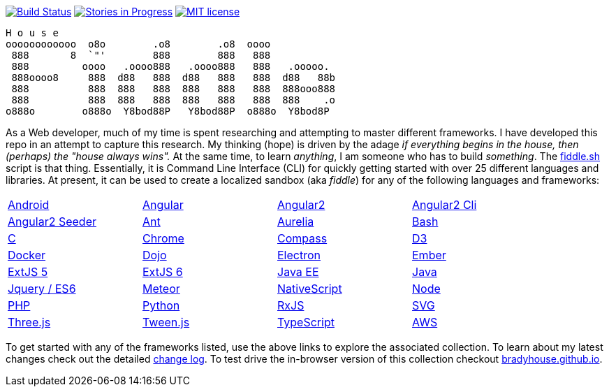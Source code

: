 image:https://travis-ci.org/bradyhouse/house.svg?branch=master["Build Status", link="https://travis-ci.org/bradyhouse/house"]
image:https://badge.waffle.io/bradyhouse/house.png?label=in%20progress&title=Stories%20In%20Progress[link="https://waffle.io/bradyhouse/house", alt="Stories in Progress", role="right"]
image:http://img.shields.io/badge/license-MIT-brightgreen.svg["MIT license", link="http://opensource.org/licenses/MIT"]

        H o u s e
        oooooooooooo  o8o        .o8        .o8  oooo
         888       8  `"'        888        888   888
         888         oooo   .oooo888   .oooo888   888   .ooooo.
         888oooo8     888  d88   888  d88   888   888  d88   88b
         888          888  888   888  888   888   888  888ooo888
         888          888  888   888  888   888   888  888    .o
        o888o        o888o  Y8bod88P   Y8bod88P  o888o  Y8bod8P


As a Web developer, much of my time is spent researching and attempting to master different frameworks.
I have developed this repo in an attempt to capture this research. My thinking (hope) is driven by
the adage _if everything begins in the house, then (perhaps) the "house always wins"._ At the same time, to
learn _anything_, I am someone who has to build _something_.  The link:scripts/fiddle.sh[fiddle.sh] script is that thing.
Essentially, it is Command Line Interface (CLI) for quickly getting started with over 25 different languages and
libraries.  At present, it can be used to create a localized sandbox (aka _fiddle_) for any of the following languages
and frameworks:

[width="90%",cols="4"]
|=========================================================
|link:fiddles/android[Android]
|link:fiddles/angular[Angular]
|link:fiddles/angular2[Angular2]
|link:fiddles/angular2-cli[Angular2 Cli]
|link:fiddles/angular2-seeder[Angular2 Seeder]
|link:fiddles/ant[Ant]
|link:fiddles/aurelia[Aurelia]
|link:fiddles/bash[Bash]
|link:fiddles/c[C]
|link:fiddles/chrome[Chrome]
|link:fiddles/compass[Compass]
|link:fiddles/d3[D3]
|link:fiddles/docker[Docker]
|link:fiddles/dojo[Dojo]
|link:fiddles/electron[Electron]
|link:fiddles/ember[Ember]
|link:fiddles/extjs5[ExtJS 5]
|link:fiddles/extjs6[ExtJS 6]
|link:fiddles/java[Java EE]
|link:fiddles/javac[Java]
|link:fiddles/jquery[Jquery / ES6]
|link:fiddles/meteor[Meteor]
|link:fiddles/nativeScript[NativeScript]
|link:fiddles/node[Node]
|link:fiddles/php[PHP]
|link:fiddles/python[Python]
|link:fiddles/rxjs[RxJS]
|link:fiddles/svg[SVG]
|link:fiddles/three[Three.js]
|link:fiddles/tween[Tween.js]
|link:fiddles/typescript[TypeScript]
|link:fiddles/aws[AWS]
|=========================================================

To get started with any of the frameworks listed, use the above links to explore the associated collection.  To learn
about my latest changes check out the detailed link:CHANGELOG.md[change log].  To test drive the in-browser version
of this collection checkout link:http://bradyhouse.github.io[bradyhouse.github.io].

